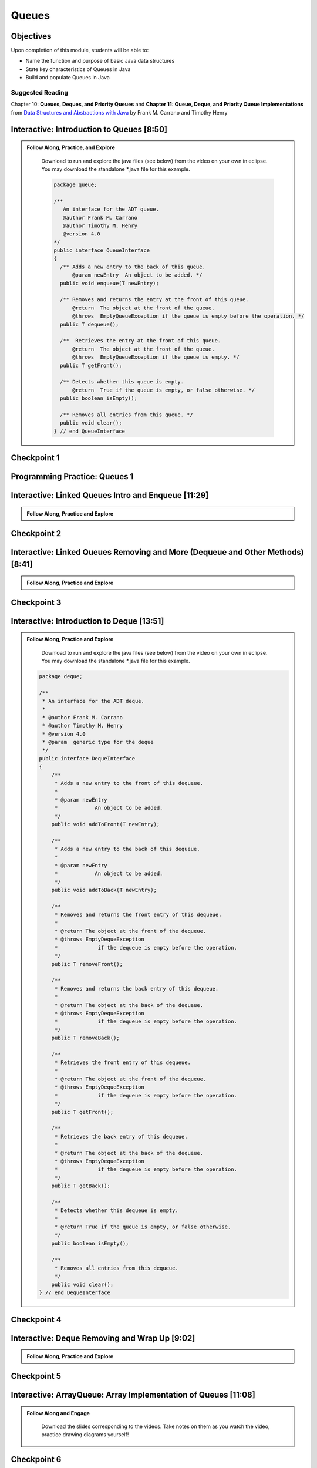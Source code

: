 .. This file is part of the OpenDSA eTextbook project. See
.. http://opendsa.org for more details.
.. Copyright (c) 2012-2020 by the OpenDSA Project Contributors, and
.. distributed under an MIT open source license.

.. avmetadata::
   :author: Molly Domino

Queues
======

Objectives
----------

Upon completion of this module, students will be able to:

* Name the function and purpose of basic Java data structures
* State key characteristics of Queues in Java
* Build and populate Queues in Java

Suggested Reading
~~~~~~~~~~~~~~~~~

Chapter 10: **Queues, Deques, and Priority Queues**  and  **Chapter 11: Queue, Deque, and Priority Queue Implementations** from `Data Structures and Abstractions with Java <https://www.amazon.com/Data-Structures-Abstractions-Java-4th/dp/0133744051/ref=sr_1_1?ie=UTF8&qid=1433699101&sr=8-1&keywords=Data+Structures+and+Abstractions+with+Java>`_ by Frank M. Carrano and Timothy Henry

.. _QueueIntro: 

Interactive: Introduction to Queues [8:50]
------------------------------------------

.. admonition:: Follow Along, Practice, and Explore

    Download to run and explore the java files (see below) from the video on your own in eclipse. You may download the standalone \*.java file for this example. 
    
    .. raw:: html
    
        <a href="https://courses.cs.vt.edu/~cs2114/meng-bridge/examples/QueueInterface.java"  target="_blank">
        <img src="https://courses.cs.vt.edu/cs2114/opendsa/icons/icons8-java60.png" alt=""  width="32" height="32">
        QueueInterface.java</img>
        </a>
              
    .. code-block:: java
   
      package queue;
      
      /**
         An interface for the ADT queue.
         @author Frank M. Carrano
         @author Timothy M. Henry
         @version 4.0
      */
      public interface QueueInterface
      {
        /** Adds a new entry to the back of this queue.
            @param newEntry  An object to be added. */
        public void enqueue(T newEntry);
      
        /** Removes and returns the entry at the front of this queue.
            @return  The object at the front of the queue.
            @throws  EmptyQueueException if the queue is empty before the operation. */
        public T dequeue();
      
        /**  Retrieves the entry at the front of this queue.
            @return  The object at the front of the queue.
            @throws  EmptyQueueException if the queue is empty. */
        public T getFront();
      
        /** Detects whether this queue is empty.
            @return  True if the queue is empty, or false otherwise. */
        public boolean isEmpty();
      
        /** Removes all entries from this queue. */
        public void clear();
      } // end QueueInterface
   
   .. raw:: html
     
       <a href="https://courses.cs.vt.edu/~cs2114/meng-bridge/course-notes/10.2.2.1-QueueIntro.pdf" target="_blank">
       <img src="https://courses.cs.vt.edu/~cs2114/meng-bridge/images/projector-screen.png" alt="" width="32" height="32">
       Video Slides 10.2.2.1-QueueIntro.pdf</img>
       </a>   

.. raw:: html

     <center>
    <iframe type="text/javascript" src='https://cdnapisec.kaltura.com/p/2375811/embedPlaykitJs/uiconf_id/52883092?iframeembed=true&entry_id=1_1km1xhtz' style="width: 960px; height: 395px" allowfullscreen webkitallowfullscreen mozAllowFullScreen allow="autoplay *; fullscreen *; encrypted-media *" frameborder="0" title="Introduction to Queues"></iframe> 
     </center>

Checkpoint 1
------------

.. avembed:: Exercises/MengBridgeCourse/QueueCheckpoint1Summ.html ka
   :long_name: Checkpoint 1


Programming Practice: Queues 1
------------------------------

.. extrtoolembed:: 'Programming Practice: Queues 1'
   :workout_id: 1920

.. _QueueLinked: 

Interactive: Linked Queues Intro and Enqueue [11:29]
----------------------------------------------------

.. admonition:: Follow Along, Practice and Explore

   .. raw:: html

      <a href="https://courses.cs.vt.edu/~cs2114/meng-bridge/course-notes/10.2.4.1-LinkedQueuesEnqueue.pdf" target="_blank">
         <img src="https://courses.cs.vt.edu/~cs2114/meng-bridge/images/projector-screen.png" alt="" width="32" height="32">
         Video Slides 10.2.4.1-LinkedQueuesEnqueue.pdf</img>
         </a>
         
.. raw:: html

    <center>
    <iframe type="text/javascript" src='https://cdnapisec.kaltura.com/p/2375811/embedPlaykitJs/uiconf_id/52883092?iframeembed=true&entry_id=1_nf3l8nvv' style="width: 960px; height: 395px" allowfullscreen webkitallowfullscreen mozAllowFullScreen allow="autoplay *; fullscreen *; encrypted-media *" frameborder="0" title="Linked Queues Intro and Enqueue"></iframe> 
    </center>

Checkpoint 2
------------

.. avembed:: Exercises/MengBridgeCourse/QueueCheckpoint2Summ.html ka
   :long_name: Checkpoint 2

Interactive: Linked Queues Removing and More (Dequeue and Other Methods) [8:41]
-------------------------------------------------------------------------------
      
.. admonition:: Follow Along, Practice and Explore

    .. raw:: html

        <a href="https://courses.cs.vt.edu/~cs2114/meng-bridge/course-notes/10.2.5.1-LinkedQueueRemove.pdf" target="_blank">
           <img src="https://courses.cs.vt.edu/~cs2114/meng-bridge/images/projector-screen.png" alt="" width="32" height="32">
           Video Slides 10.2.5.1-LinkedQueueRemove.pdf</img>
           </a>

.. raw:: html

   <center>
   <iframe type="text/javascript" src='https://cdnapisec.kaltura.com/p/2375811/embedPlaykitJs/uiconf_id/52883092?iframeembed=true&entry_id=1_5m4m3con' style="width: 960px; height: 395px" allowfullscreen webkitallowfullscreen mozAllowFullScreen allow="autoplay *; fullscreen *; encrypted-media *" frameborder="0" title="Linked Queues Removing and More"></iframe> 
   </center>

Checkpoint 3
------------

.. avembed:: Exercises/MengBridgeCourse/QueueCheckpoint3Summ.html ka
   :long_name: Checkpoint 3

.. _QueueIntroDeque: 

Interactive: Introduction to Deque [13:51]
------------------------------------------

.. admonition:: Follow Along, Practice and Explore

    Download to run and explore the java files (see below) from the video on your own in eclipse. You may download the standalone \*.java file for this example. 

  .. raw:: html
        
        <a href="https://courses.cs.vt.edu/~cs2114/meng-bridge/examples/DequeInterface.java"  target="_blank">
        <img src="https://courses.cs.vt.edu/cs2114/opendsa/icons/icons8-java60.png" alt=""  width="32" height="32">
        DequeInterface.java</img>
        </a>
        <br>
        <a href="https://courses.cs.vt.edu/~cs2114/meng-bridge/course-notes/10.2.6.1-DequeIntro.pdf" target="_blank">
           <img src="https://courses.cs.vt.edu/~cs2114/meng-bridge/images/projector-screen.png" alt="" width="32" height="32">
           Video Slides 10.2.6.1-DequeIntro.pdf</img>
           </a>
        
  .. code-block:: java
  
     package deque;
  
     /**
      * An interface for the ADT deque.
      *
      * @author Frank M. Carrano
      * @author Timothy M. Henry
      * @version 4.0
      * @param  generic type for the deque
      */
     public interface DequeInterface
     {
         /**
          * Adds a new entry to the front of this dequeue.
          *
          * @param newEntry
          *            An object to be added.
          */
         public void addToFront(T newEntry);
  
         /**
          * Adds a new entry to the back of this dequeue.
          *
          * @param newEntry
          *            An object to be added.
          */
         public void addToBack(T newEntry);
  
         /**
          * Removes and returns the front entry of this dequeue.
          *
          * @return The object at the front of the dequeue.
          * @throws EmptyDequeException
          *             if the dequeue is empty before the operation.
          */
         public T removeFront();
  
         /**
          * Removes and returns the back entry of this dequeue.
          *
          * @return The object at the back of the dequeue.
          * @throws EmptyDequeException
          *             if the dequeue is empty before the operation.
          */
         public T removeBack();
  
         /**
          * Retrieves the front entry of this dequeue.
          *
          * @return The object at the front of the dequeue.
          * @throws EmptyDequeException
          *             if the dequeue is empty before the operation.
          */
         public T getFront();
  
         /**
          * Retrieves the back entry of this dequeue.
          *
          * @return The object at the back of the dequeue.
          * @throws EmptyDequeException
          *             if the dequeue is empty before the operation.
          */
         public T getBack();
  
         /**
          * Detects whether this dequeue is empty.
          *
          * @return True if the queue is empty, or false otherwise.
          */
         public boolean isEmpty();
  
         /**
          * Removes all entries from this dequeue.
          */
         public void clear();
     } // end DequeInterface


  

.. raw:: html

    <center>
    <iframe type="text/javascript" src='https://cdnapisec.kaltura.com/p/2375811/embedPlaykitJs/uiconf_id/52883092?iframeembed=true&entry_id=1_vj6hwbnk' style="width: 960px; height: 395px" allowfullscreen webkitallowfullscreen mozAllowFullScreen allow="autoplay *; fullscreen *; encrypted-media *" frameborder="0" title="Introduction to Deque"></iframe> 
    </center>

Checkpoint 4
------------

.. avembed:: Exercises/MengBridgeCourse/QueueCheckpoint4Summ.html ka
   :long_name: Checkpoint 4

Interactive: Deque Removing and Wrap Up [9:02]
----------------------------------------------
 
.. admonition:: Follow Along, Practice and Explore

   .. raw:: html

       <a href="https://courses.cs.vt.edu/~cs2114/meng-bridge/course-notes/10.2.7.1-DequeRemoveAndWrapUp.pdf" target="_blank">
          <img src="https://courses.cs.vt.edu/~cs2114/meng-bridge/images/projector-screen.png" alt="" width="32" height="32">
          Video Slides 10.2.7.1-DequeRemoveAndWrapUp.pdf</img>
          </a>
 
.. raw:: html

    <center>
    <iframe type="text/javascript" src='https://cdnapisec.kaltura.com/p/2375811/embedPlaykitJs/uiconf_id/52883092?iframeembed=true&entry_id=1_c94y4y06' style="width: 960px; height: 395px" allowfullscreen webkitallowfullscreen mozAllowFullScreen allow="autoplay *; fullscreen *; encrypted-media *" frameborder="0" title="Deque Removing and Wrap Up"></iframe> 
    </center>
    
Checkpoint 5
------------

.. avembed:: Exercises/MengBridgeCourse/QueueCheckpoint5Summ.html ka
   :long_name: Checkpoint 5

.. _QueueArray: 

Interactive: ArrayQueue: Array Implementation of Queues [11:08]
---------------------------------------------------------------

.. admonition:: Follow Along and Engage

   Download the slides corresponding to the videos. Take notes on them as you watch the video, practice drawing diagrams yourself!

  .. raw:: html
  
     <a href="https://courses.cs.vt.edu/~cs2114/meng-bridge/course-notes/10.2.8.1-ArrayQueueIntro.pdf" target="_blank">
        <img src="https://courses.cs.vt.edu/~cs2114/meng-bridge/images/projector-screen.png" alt="" width="32" height="32">
        Video Slides 10.2.8.1-ArrayQueueIntro.pdf</img>
        </a>


.. raw:: html

  <center>
  <iframe type="text/javascript" src='https://cdnapisec.kaltura.com/p/2375811/embedPlaykitJs/uiconf_id/52883092?iframeembed=true&entry_id=1_no29pnf8' style="width: 960px; height: 395px" allowfullscreen webkitallowfullscreen mozAllowFullScreen allow="autoplay *; fullscreen *; encrypted-media *" frameborder="0" title="ArrayQueue: Array Implementation of Queues 1"></iframe> 
  </center>

  <center>
  <iframe type="text/javascript" src='https://cdnapisec.kaltura.com/p/2375811/embedPlaykitJs/uiconf_id/52883092?iframeembed=true&entry_id=1_8fs30aor' style="width: 960px; height: 395px" allowfullscreen webkitallowfullscreen mozAllowFullScreen allow="autoplay *; fullscreen *; encrypted-media *" frameborder="0" title="ArrayQueue: Array Implementation of Queues 2"></iframe> 
  </center>
      

Checkpoint 6
------------

.. avembed:: Exercises/MengBridgeCourse/QueueCheckpoint6Summ.html ka
   :long_name: Checkpoint 6


Interactive: ArrayQueue: One Unused Location [7:11]
---------------------------------------------------

.. admonition:: Follow Along and Engage

   Download the slides corresponding to the video. Take notes on them as you watch the video, practice drawing diagrams yourself!

  .. raw:: html
  
     <a href="https://courses.cs.vt.edu/~cs2114/meng-bridge/course-notes/10.2.9.1-ArrayQueueRemove.pdf" target="_blank">
        <img src="https://courses.cs.vt.edu/~cs2114/meng-bridge/images/projector-screen.png" alt="" width="32" height="32">
        Video Slides 10.2.9.1-ArrayQueueRemove.pdf</img>
        </a>


.. raw:: html

  <center>
  <iframe type="text/javascript" src='https://cdnapisec.kaltura.com/p/2375811/embedPlaykitJs/uiconf_id/52883092?iframeembed=true&entry_id=1_299igb5h' style="width: 960px; height: 395px" allowfullscreen webkitallowfullscreen mozAllowFullScreen allow="autoplay *; fullscreen *; encrypted-media *" frameborder="0" title="ArrayQueue: One Unused Location"></iframe> 
  </center>

Checkpoint 7
------------

.. avembed:: Exercises/MengBridgeCourse/QueueCheckpoint7Summ.html ka
   :long_name: Checkpoint 7

Interactive: ArrayQueue: Ensure Capacity [14:06]
------------------------------------------------

.. admonition:: Follow Along and Engage

   Download the slides corresponding to the video. Take notes on them as you watch the video, practice drawing diagrams yourself!

  .. raw:: html
  
     <a href="https://courses.cs.vt.edu/~cs2114/meng-bridge/course-notes/10.2.10.2-ArrayQueueEnsureCapacity.pdf" target="_blank">
        <img src="https://courses.cs.vt.edu/~cs2114/meng-bridge/images/projector-screen.png" alt="" width="32" height="32">
        Video Slides 10.2.10.2-ArrayQueueEnsureCapacity.pdf</img>
        </a>


.. raw:: html

  <center>
  <iframe type="text/javascript" src='https://cdnapisec.kaltura.com/p/2375811/embedPlaykitJs/uiconf_id/52883092?iframeembed=true&entry_id=1_vykguc35' style="width: 960px; height: 395px" allowfullscreen webkitallowfullscreen mozAllowFullScreen allow="autoplay *; fullscreen *; encrypted-media *" frameborder="0" title="ArrayQueue: Ensure Capacity"></iframe> 
  </center>

Checkpoint 8
------------

.. avembed:: Exercises/MengBridgeCourse/QueueCheckpoint8Summ.html ka
   :long_name: Checkpoint 8

Interactive: ArrayQueue WrapUp [6:59]
-------------------------------------

.. admonition:: Follow Along and Engage

   Download the slides corresponding to the video. Take notes on them as you watch the video, practice drawing diagrams yourself!

  .. raw:: html
  
     <a href="https://courses.cs.vt.edu/~cs2114/meng-bridge/course-notes/10.2.11.1-ArrayQueueWrapUp.pdf" target="_blank">
        <img src="https://courses.cs.vt.edu/~cs2114/meng-bridge/images/projector-screen.png" alt="" width="32" height="32">
        Video Slides 10.2.11.1-ArrayQueueWrapUp.pdf</img>
        </a>


.. raw:: html

  <center>
  <iframe type="text/javascript" src='https://cdnapisec.kaltura.com/p/2375811/embedPlaykitJs/uiconf_id/52883092?iframeembed=true&entry_id=1_8ktqd0d5' style="width: 960px; height: 395px" allowfullscreen webkitallowfullscreen mozAllowFullScreen allow="autoplay *; fullscreen *; encrypted-media *" frameborder="0" title="ArrayQueue WrapUp"></iframe> 
  </center>


.. admonition:: Empty Queue Exception

    .. code-block:: java
    
        package queue;
    
        /**
        * A class of runtime exceptions thrown by methods to indicate that a queue is
        * empty.
        *
        * @author Frank M. Carrano
        * @author Timothy M. Henry
        * @version 4.0
        */
    
        public class EmptyQueueException extends RuntimeException {
            /**
             * serial Version UID
             */
            private static final long serialVersionUID = 960025440830878197L;
    
            public EmptyQueueException() {
                this(null);
            } // end default constructor
    
            public EmptyQueueException(String message) {
                super(message);
            } // end constructor
        } // end EmptyQueueException

Programming Practice: Queues 2
------------------------------

.. extrtoolembed:: 'Programming Practice: Queues 2'
   :workout_id: 1921
